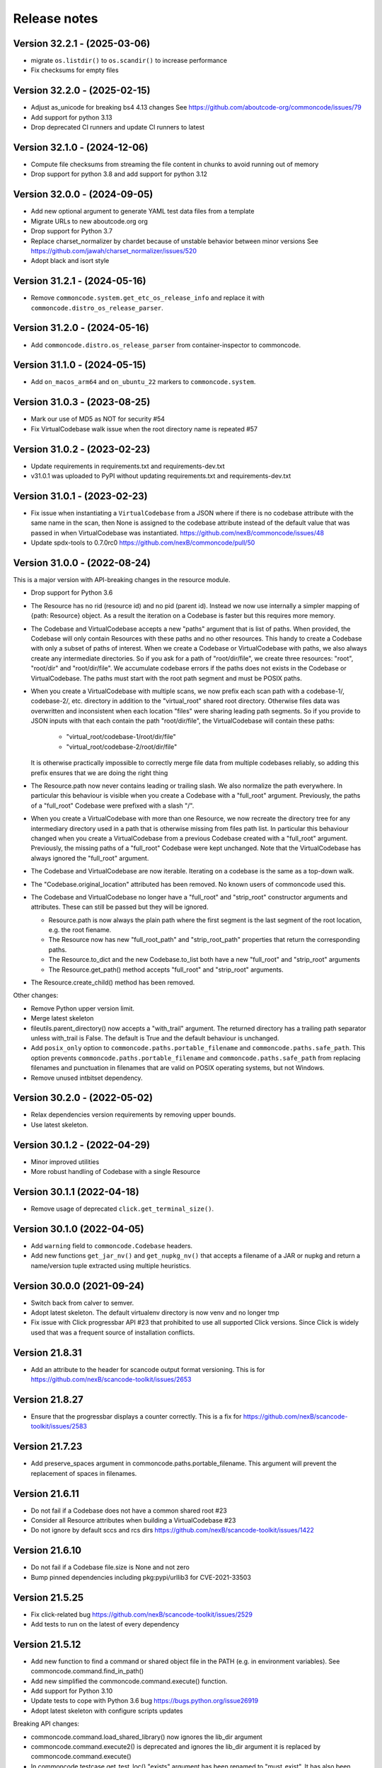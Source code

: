 Release notes
=============

Version 32.2.1 - (2025-03-06)
-----------------------------

- migrate ``os.listdir()`` to ``os.scandir()`` to increase performance
- Fix checksums for empty files

Version 32.2.0 - (2025-02-15)
-----------------------------

- Adjust as_unicode for breaking bs4 4.13 changes
  See https://github.com/aboutcode-org/commoncode/issues/79
- Add support for python 3.13
- Drop deprecated CI runners and update CI runners to latest

Version 32.1.0 - (2024-12-06)
-----------------------------

- Compute file checksums from streaming the file content in chunks to avoid running out of memory
- Drop support for python 3.8 and add support for python 3.12

Version 32.0.0 - (2024-09-05)
-----------------------------

- Add new optional argument to generate YAML test data files from a template
- Migrate URLs to new aboutcode.org org
- Drop support for Python 3.7
- Replace charset_normalizer by chardet because of unstable behavior between minor versions
  See https://github.com/jawah/charset_normalizer/issues/520
- Adopt black and isort style


Version 31.2.1 - (2024-05-16)
-----------------------------

- Remove ``commoncode.system.get_etc_os_release_info`` and replace it with ``commoncode.distro_os_release_parser``.


Version 31.2.0 - (2024-05-16)
-----------------------------

- Add ``commoncode.distro.os_release_parser`` from container-inspector to commoncode.


Version 31.1.0 - (2024-05-15)
------------------------------

- Add ``on_macos_arm64`` and ``on_ubuntu_22`` markers to ``commoncode.system``.


Version 31.0.3 - (2023-08-25)
------------------------------

- Mark our use of MD5 as NOT for security #54
- Fix VirtualCodebase walk issue when the root directory name is repeated #57


Version 31.0.2 - (2023-02-23)
------------------------------

- Update requirements in requirements.txt and requirements-dev.txt
- v31.0.1 was uploaded to PyPI without updating requirements.txt and
  requirements-dev.txt


Version 31.0.1 - (2023-02-23)
------------------------------

- Fix issue when instantiating a ``VirtualCodebase`` from a JSON where if there
  is no codebase attribute with the same name in the scan, then None is assigned
  to the codebase attribute instead of the default value that was passed in when
  VirtualCodebase was instantiated.
  https://github.com/nexB/commoncode/issues/48

- Update spdx-tools to 0.7.0rc0
  https://github.com/nexB/commoncode/pull/50


Version 31.0.0 - (2022-08-24)
------------------------------

This is a major version with API-breaking changes in the resource module.

- Drop support for Python 3.6

- The Resource has no rid (resource id) and no pid (parent id). Instead
  we now use internally a simpler mapping of {path: Resource} object.
  As a result the iteration on a Codebase is faster but this requires more
  memory.

- The Codebase and VirtualCodebase accepts a new "paths" argument that is list
  of paths. When provided, the Codebase will only contain Resources with these
  paths and no other resources. This handy to create a Codebase with only a
  subset of paths of interest. When we create a Codebase or VirtualCodebase
  with paths, we also always create any intermediate directories. So if you
  ask for a path of "root/dir/file", we create three resources: "root",
  "root/dir" and "root/dir/file". We accumulate codebase errors if the paths
  does not exists in the Codebase or VirtualCodebase. The paths must start with
  the root path segment and must be POSIX paths.

- When you create a VirtualCodebase with multiple scans, we now prefix each
  scan path with a codebase-1/, codebase-2/, etc. directory in addition to the
  "virtual_root" shared root directory. Otherwise files data was overwritten
  and inconsistent when each location "files" were sharing leading path
  segments. So if you provide to JSON inputs with that each contain the path
  "root/dir/file", the VirtualCodebase will contain these paths:

    - "virtual_root/codebase-1/root/dir/file"
    - "virtual_root/codebase-2/root/dir/file"

  It is otherwise practically impossible to correctly merge file data from
  multiple codebases reliably, so adding this prefix ensures that we are doing
  the right thing

- The Resource.path now never contains leading or trailing slash. We also
  normalize the path everywhere. In particular this behaviour is visible when
  you create a Codebase with a "full_root" argument. Previously, the paths of a
  "full_root" Codebase were prefixed with a slash "/".

- When you create a VirtualCodebase with more than one Resource, we now recreate
  the directory tree for any intermediary directory used in a path that is
  otherwise missing from files path list.
  In particular this behaviour changed when you create a VirtualCodebase from
  a previous Codebase created with a "full_root" argument. Previously, the
  missing paths of a "full_root" Codebase were kept unchanged.
  Note that the VirtualCodebase has always ignored the "full_root" argument.

- The Codebase and VirtualCodebase are now iterable. Iterating on a codebase
  is the same as a top-down walk.

- The "Codebase.original_location" attributed has been removed.
  No known users of commoncode used this.

- The Codebase and VirtualCodebase no longer have a "full_root" and
  "strip_root" constructor arguments and attributes. These can still be
  passed but they will be ignored.

  - Resource.path is now always the plain path where the first segment
    is the last segment of the root location, e.g. the root fiename.

  - The Resource now has new "full_root_path" and "strip_root_path"
    properties that return the corresponding paths.

  - The Resource.to_dict and the new Codebase.to_list both have a new
    "full_root" and "strip_root" arguments

  - The Resource.get_path() method accepts "full_root" and "strip_root" arguments.

- The Resource.create_child() method has been removed.

Other changes:

- Remove Python upper version limit.
- Merge latest skeleton
- fileutils.parent_directory() now accepts a "with_trail" argument.
  The returned directory has a trailing path separator unless with_trail is False.
  The default is True and the default behaviour is unchanged.

- Add ``posix_only`` option to ``commoncode.paths.portable_filename`` and
  ``commoncode.paths.safe_path``. This option prevents
  ``commoncode.paths.portable_filename`` and ``commoncode.paths.safe_path`` from
  replacing filenames and punctuation in filenames that are valid on POSIX
  operating systems, but not Windows.

- Remove unused intbitset dependency.


Version 30.2.0 - (2022-05-02)
------------------------------

- Relax dependencies version requirements by removing upper bounds.
- Use latest skeleton.


Version 30.1.2 - (2022-04-29)
------------------------------

- Minor improved utilities
- More robust handling of Codebase with a single Resource


Version 30.1.1 (2022-04-18)
------------------------------

- Remove usage of deprecated ``click.get_terminal_size()``.


Version 30.1.0 (2022-04-05)
------------------------------

- Add ``warning`` field to ``commoncode.Codebase`` headers.
- Add new functions ``get_jar_nv()`` and ``get_nupkg_nv()`` that accepts
  a filename of a JAR or nupkg and return a name/version tuple extracted
  using multiple heuristics.


Version 30.0.0 (2021-09-24)
------------------------------

- Switch back from calver to semver.
- Adopt latest skeleton. The default virtualenv directory is now venv and no
  longer tmp
- Fix issue with Click progressbar API #23 that prohibited to use all supported
  Click versions. Since Click is widely used that was a frequent source of
  installation conflicts.


Version 21.8.31
---------------

- Add an attribute to the header for scancode output format versioning.
  This is for https://github.com/nexB/scancode-toolkit/issues/2653


Version 21.8.27
---------------

- Ensure that the progressbar displays a counter correctly.
  This is a fix for https://github.com/nexB/scancode-toolkit/issues/2583


Version 21.7.23
---------------

- Add preserve_spaces argument in commoncode.paths.portable_filename.
  This argument will prevent the replacement of spaces in filenames.


Version 21.6.11
---------------

- Do not fail if a Codebase does not have a common shared root #23
- Consider all Resource attributes when building a VirtualCodebase #23
- Do not ignore by default sccs and rcs dirs https://github.com/nexB/scancode-toolkit/issues/1422


Version 21.6.10
---------------

- Do not fail if a Codebase file.size is None and not zero
- Bump pinned dependencies including pkg:pypi/urllib3 for CVE-2021-33503


Version 21.5.25
---------------

- Fix click-related bug https://github.com/nexB/scancode-toolkit/issues/2529
- Add tests to run on the latest of every dependency


Version 21.5.12
---------------

- Add new function to find a command or shared object file in the PATH (e.g. in
  environment variables). See commoncode.command.find_in_path()
- Add new simplified the commoncode.command.execute() function.
- Add support for Python 3.10
- Update tests to cope with Python 3.6 bug https://bugs.python.org/issue26919
- Adopt latest skeleton with configure scripts updates

Breaking API changes:

- commoncode.command.load_shared_library() now ignores the lib_dir argument
- commoncode.command.execute2() is deprecated and ignores the lib_dir argument
  it is replaced by commoncode.command.execute()
- In commoncode.testcase get_test_loc() "exists" argument has been renamed to
  "must_exist". It has also been added to FileDrivenTesting.get_test_loc()
  method.


Version 21.4.28
---------------

- Add new function to get a Resource path stripped from its root path segment


Version 21.1.21
---------------

- Improve error reporting when oding missing DLLs
- Clean config and improve basic documentation


Version 21.1.14
---------------

- Update dependencies
- Add Azure Pipelines CI support
- Drop Python 2 support
- Update license


Version 20.10.08
----------------

- Add support for both python 2 + 3
- Add CI support for python 2 + 3


Version 20.10
-------------

* Minimal fixes needed for proper release


Version 20.09.30
----------------

- Update to PEP 517/518 development practices
- Add some minimal documentation


Version 20.09
-------------

- Initial release.
